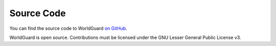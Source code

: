 ===========
Source Code
===========

You can find the source code to WorldGuard `on GitHub <https://github.com/sk89q/worldguard>`_.

WorldGuard is open source. Contributions must be licensed under the GNU Lesser General Public License v3.